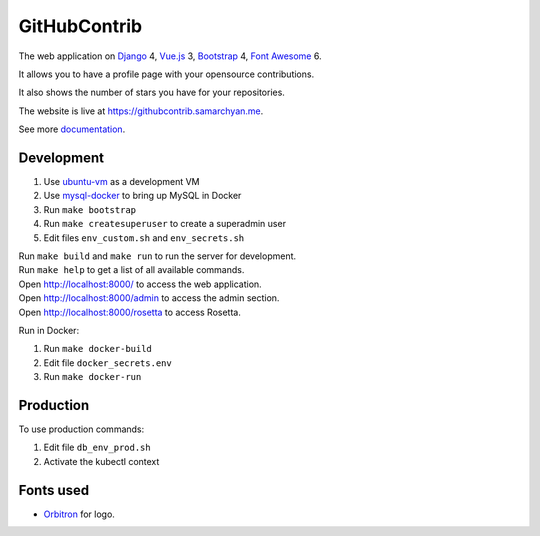 GitHubContrib
==========================================================

|Deployment Status| |Requirements Status| |Codecov|

The web application on Django_ 4, Vue.js_ 3, Bootstrap_ 4, `Font Awesome`_ 6.

It allows you to have a profile page with your opensource contributions.

It also shows the number of stars you have for your repositories.

The website is live at https://githubcontrib.samarchyan.me.

See more documentation_.

Development
----------------------------
1. Use ubuntu-vm_ as a development VM
2. Use mysql-docker_ to bring up MySQL in Docker
3. Run ``make bootstrap``
4. Run ``make createsuperuser`` to create a superadmin user
5. Edit files ``env_custom.sh`` and ``env_secrets.sh``

| Run ``make build`` and ``make run`` to run the server for development.
| Run ``make help`` to get a list of all available commands.

| Open http://localhost:8000/ to access the web application.
| Open http://localhost:8000/admin to access the admin section.
| Open http://localhost:8000/rosetta to access Rosetta.

Run in Docker:

1. Run ``make docker-build``
2. Edit file ``docker_secrets.env``
3. Run ``make docker-run``

Production
----------------------------
To use production commands:

1. Edit file ``db_env_prod.sh``
2. Activate the kubectl context

Fonts used
----------------------------
* Orbitron_ for logo.

.. |Deployment Status| image:: https://github.com/desecho/githubcontrib/actions/workflows/deployment.yaml/badge.svg
   :target: https://github.com/desecho/githubcontrib/actions/workflows/deployment.yaml

.. |Requirements Status| image:: https://requires.io/github/desecho/githubcontrib/requirements.svg?branch=master
   :target: https://requires.io/github/desecho/githubcontrib/requirements/?branch=master

.. |Codecov| image:: https://codecov.io/gh/desecho/githubcontrib/branch/master/graph/badge.svg
   :target: https://codecov.io/gh/desecho/githubcontrib

.. _documentation: https://github.com/desecho/githubcontrib/blob/master/doc.rst
.. _Vue.js: https://vuejs.org/
.. _Bootstrap: https://getbootstrap.com/
.. _Django: https://www.djangoproject.com/
.. _ubuntu-vm: https://github.com/desecho/ubuntu-vm
.. _mysql-docker: https://github.com/desecho/mysql-docker
.. _Orbitron: https://fonts.google.com/specimen/Orbitron
.. _Font Awesome: https://fontawesome.com/
